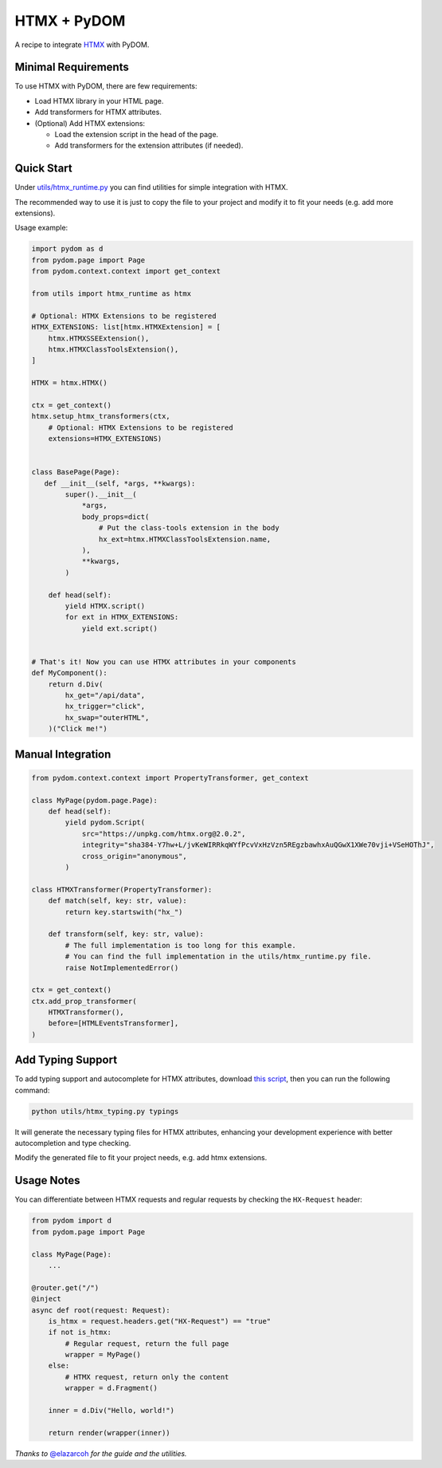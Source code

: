.. _htmx:

############
HTMX + PyDOM
############

A recipe to integrate `HTMX <https://htmx.org>`_ with PyDOM.

Minimal Requirements
####################

To use HTMX with PyDOM, there are few requirements:

- Load HTMX library in your HTML page.
- Add transformers for HTMX attributes.
- (Optional) Add HTMX extensions:

  - Load the extension script in the head of the page.
  - Add transformers for the extension attributes (if needed).

Quick Start
###########

Under `utils/htmx_runtime.py <https://github.com/xpodev/pydom/blob/main/examples/htmx/utils/htmx_runtime.py>`_ you can find
utilities for simple integration with HTMX.

The recommended way to use it is just to copy the file to your project
and modify it to fit your needs (e.g. add more extensions).

Usage example:

.. code:: python

   import pydom as d
   from pydom.page import Page
   from pydom.context.context import get_context

   from utils import htmx_runtime as htmx

   # Optional: HTMX Extensions to be registered
   HTMX_EXTENSIONS: list[htmx.HTMXExtension] = [
       htmx.HTMXSSEExtension(),
       htmx.HTMXClassToolsExtension(),
   ]

   HTMX = htmx.HTMX()

   ctx = get_context()
   htmx.setup_htmx_transformers(ctx,
       # Optional: HTMX Extensions to be registered
       extensions=HTMX_EXTENSIONS)


   class BasePage(Page):
      def __init__(self, *args, **kwargs):
           super().__init__(
               *args,
               body_props=dict(
                   # Put the class-tools extension in the body
                   hx_ext=htmx.HTMXClassToolsExtension.name,
               ),
               **kwargs,
           )

       def head(self):
           yield HTMX.script()
           for ext in HTMX_EXTENSIONS:
               yield ext.script()


   # That's it! Now you can use HTMX attributes in your components
   def MyComponent():
       return d.Div(
           hx_get="/api/data",
           hx_trigger="click",
           hx_swap="outerHTML",
       )("Click me!")

Manual Integration
##################

.. code:: python

   from pydom.context.context import PropertyTransformer, get_context

   class MyPage(pydom.page.Page):
       def head(self):
           yield pydom.Script(
               src="https://unpkg.com/htmx.org@2.0.2",
               integrity="sha384-Y7hw+L/jvKeWIRRkqWYfPcvVxHzVzn5REgzbawhxAuQGwX1XWe70vji+VSeHOThJ",
               cross_origin="anonymous",
           )

   class HTMXTransformer(PropertyTransformer):
       def match(self, key: str, value):
           return key.startswith("hx_")

       def transform(self, key: str, value):
           # The full implementation is too long for this example.
           # You can find the full implementation in the utils/htmx_runtime.py file.
           raise NotImplementedError()

   ctx = get_context()
   ctx.add_prop_transformer(
       HTMXTransformer(),
       before=[HTMLEventsTransformer],
   )

Add Typing Support
##################

To add typing support and autocomplete for HTMX attributes, download
`this script <https://github.com/xpodev/pydom/blob/main/examples/htmx/utils/htmx_typing.py>`_, then you can run the following
command:

.. code:: bash

   python utils/htmx_typing.py typings

It will generate the necessary typing files for HTMX attributes,
enhancing your development experience with better autocompletion and
type checking.

Modify the generated file to fit your project needs, e.g. add htmx extensions.

Usage Notes
###########

You can differentiate between HTMX requests and regular requests by
checking the ``HX-Request`` header:

.. code:: python

   from pydom import d
   from pydom.page import Page

   class MyPage(Page):
       ...

   @router.get("/")
   @inject
   async def root(request: Request):
       is_htmx = request.headers.get("HX-Request") == "true"
       if not is_htmx:
           # Regular request, return the full page
           wrapper = MyPage()
       else:
           # HTMX request, return only the content
           wrapper = d.Fragment()

       inner = d.Div("Hello, world!")
       
       return render(wrapper(inner))

*Thanks to* `@elazarcoh <https://github.com/elazarcoh>`_ *for the guide and
the utilities.*